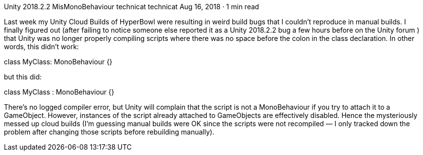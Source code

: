 Unity 2018.2.2 MisMonoBehaviour
technicat
technicat
Aug 16, 2018 · 1 min read

Last week my Unity Cloud Builds of HyperBowl were resulting in weird build bugs that I couldn’t reproduce in manual builds. I finally figured out (after failing to notice someone else reported it as a Unity 2018.2.2 bug a few hours before on the Unity forum ) that Unity was no longer properly compiling scripts where there was no space before the colon in the class declaration. In other words, this didn’t work:

class MyClass: MonoBehaviour {}

but this did:

class MyClass : MonoBehaviour {}

There’s no logged compiler error, but Unity will complain that the script is not a MonoBehaviour if you try to attach it to a GameObject. However, instances of the script already attached to GameObjects are effectively disabled. Hence the mysteriously messed up cloud builds (I’m guessing manual builds were OK since the scripts were not recompiled — I only tracked down the problem after changing those scripts before rebuilding manually).
